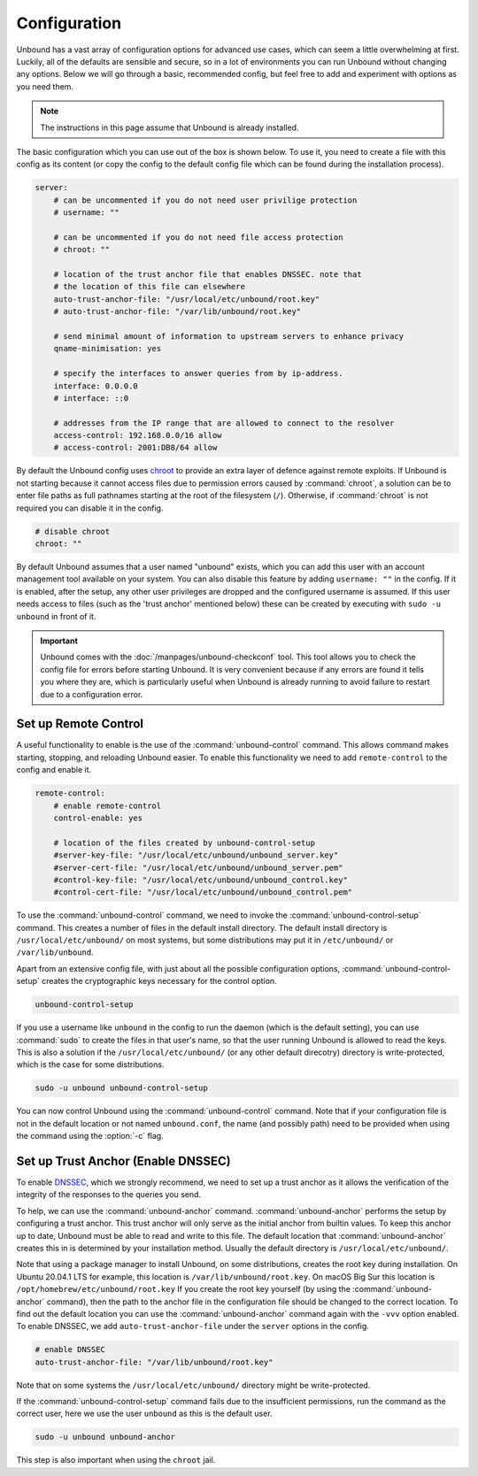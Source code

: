 Configuration
=============

Unbound has a vast array of configuration options for advanced use cases, which
can seem a little overwhelming at first. Luckily, all of the defaults are
sensible and secure, so in a lot of environments you can run Unbound without
changing any options. Below we will go through a basic, recommended config, but
feel free to add and experiment with options as you need them.

.. @TODO in the future we can put a forward link to the configuration options +
         explanations for advanced users.

.. Note:: The instructions in this page assume that Unbound is already installed.

The basic configuration which you can use out of the box is shown below. To use
it, you need to create a file with this config as its content (or copy the
config to the default config file which can be found during the installation
process).

.. code-block:: bash

    server:
        # can be uncommented if you do not need user privilige protection
        # username: ""
        
        # can be uncommented if you do not need file access protection
        # chroot: ""
    
        # location of the trust anchor file that enables DNSSEC. note that
        # the location of this file can elsewhere
        auto-trust-anchor-file: "/usr/local/etc/unbound/root.key"
        # auto-trust-anchor-file: "/var/lib/unbound/root.key"
    
        # send minimal amount of information to upstream servers to enhance privacy
        qname-minimisation: yes
    
        # specify the interfaces to answer queries from by ip-address.
        interface: 0.0.0.0
        # interface: ::0
    
        # addresses from the IP range that are allowed to connect to the resolver
        access-control: 192.168.0.0/16 allow
        # access-control: 2001:DB8/64 allow

By default the Unbound config uses `chroot
<https://wiki.archlinux.org/title/chroot>`_ to provide an extra layer of defence
against remote exploits. If Unbound is not starting because it cannot access
files due to permission errors caused by :command:`chroot`, a solution can be to
enter file paths as full pathnames starting at the root of the filesystem
(``/``). Otherwise, if :command:`chroot` is not required you can disable it in
the config.

.. code-block:: bash

	# disable chroot
	chroot: ""

By default Unbound assumes that a user named "unbound" exists, which you can add
this user with an account management tool available on your system. You can also
disable this feature by adding ``username: ""`` in the config. If it is enabled,
after the setup, any other user privileges are dropped and the configured
username is assumed. If this user  needs access to files (such as the 'trust
anchor' mentioned below) these can be created by executing with ``sudo -u
unbound`` in front of it.

.. Important:: Unbound comes with the :doc:`/manpages/unbound-checkconf` tool. 
               This tool allows you to check the config file for errors before
               starting Unbound. It is very convenient because if any errors are
               found it tells you where they are, which is particularly useful
               when Unbound is already running to avoid failure to restart due
               to a configuration error.

Set up Remote Control
---------------------

A useful functionality to enable is the use of the :command:`unbound-control`
command. This allows command makes starting, stopping, and reloading Unbound
easier. To enable this functionality we need to add ``remote-control`` to the
config and enable it.

.. code-block:: bash

    remote-control:
        # enable remote-control
        control-enable: yes

        # location of the files created by unbound-control-setup
        #server-key-file: "/usr/local/etc/unbound/unbound_server.key"
        #server-cert-file: "/usr/local/etc/unbound/unbound_server.pem"
        #control-key-file: "/usr/local/etc/unbound/unbound_control.key"
        #control-cert-file: "/usr/local/etc/unbound/unbound_control.pem"

To use the :command:`unbound-control` command, we need to invoke the
:command:`unbound-control-setup` command. This creates a number of files in the
default install directory. The default install directory is
``/usr/local/etc/unbound/`` on most systems, but some distributions may put it
in ``/etc/unbound/`` or ``/var/lib/unbound``.

Apart from an extensive config file, with just about all the possible
configuration options, :command:`unbound-control-setup` creates the
cryptographic keys necessary for the control option. 

.. code-block:: bash

    unbound-control-setup

If you use a username like ``unbound`` in the config to run the daemon (which is
the default setting), you can use :command:`sudo` to create the files in that
user's name, so that the user running Unbound is allowed to read the keys. This
is also a solution if the ``/usr/local/etc/unbound/`` (or any other default
direcotry) directory is write-protected, which is the case for some
distributions.

.. code-block:: bash

	sudo -u unbound unbound-control-setup

You can now control Unbound using the :command:`unbound-control` command. Note
that if your configuration file is not in the default location or not named
``unbound.conf``, the name (and possibly path) need to be provided when using
the command using the :option:`-c` flag.


Set up Trust Anchor (Enable DNSSEC)
-----------------------------------

To enable `DNSSEC <https://www.sidn.nl/en/cybersecurity/dnssec-explained>`_,
which we strongly recommend, we need to set up a trust anchor as it allows the
verification of the integrity of the responses to the queries you send.

To help, we can use the :command:`unbound-anchor` command.
:command:`unbound-anchor` performs the setup by configuring a trust anchor. This
trust anchor will only serve as the initial anchor from builtin values. To keep
this anchor up to date, Unbound must be able to read and write to this file. The
default location that :command:`unbound-anchor` creates this in is determined by
your installation method. Usually the default directory is
``/usr/local/etc/unbound/``.

.. code-block::bash

	unbound-anchor

Note that using a package manager to install Unbound, on some distributions,
creates the root key during installation. On Ubuntu 20.04.1 LTS for example,
this location is ``/var/lib/unbound/root.key``. On macOS Big Sur this location
is ``/opt/homebrew/etc/unbound/root.key`` If you create the root key yourself
(by using the :command:`unbound-anchor` command), then the path to the anchor
file in the configuration file should be changed to the correct location. To
find out the default location you can use the :command:`unbound-anchor` command
again with the ``-vvv`` option enabled. To enable DNSSEC, we add
``auto-trust-anchor-file`` under the ``server`` options in the config.

.. code-block:: bash

	# enable DNSSEC
	auto-trust-anchor-file: "/var/lib/unbound/root.key"

Note that on some systems the ``/usr/local/etc/unbound/`` directory might be
write-protected. 

If the :command:`unbound-control-setup` command fails due to the insufficient
permissions, run the command as the correct user, here we use the user
``unbound`` as this is the default user.

.. code-block:: bash

	sudo -u unbound unbound-anchor

This step is also important when using the ``chroot`` jail.


.. @TODO Write ACL's -> access-control








